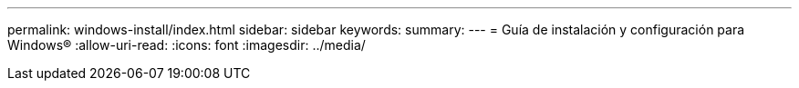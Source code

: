 ---
permalink: windows-install/index.html 
sidebar: sidebar 
keywords:  
summary:  
---
= Guía de instalación y configuración para Windows®
:allow-uri-read: 
:icons: font
:imagesdir: ../media/


